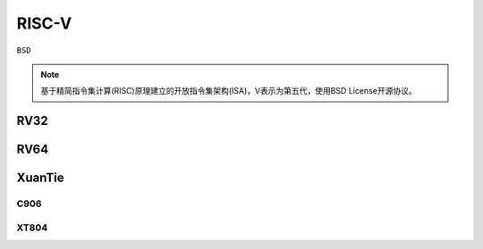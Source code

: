 
.. _riscv:

RISC-V
==================

``BSD``

.. note::
    基于精简指令集计算(RISC)原理建立的开放指令集架构(ISA)，V表示为第五代，使用BSD License开源协议。


.. _rv32:

RV32
--------------

.. _rv64:

RV64
--------------



.. _xt:

XuanTie
--------------

.. image:: ./images/xt.jpg
    :target: https://occ.t-head.cn/

.. _c906:

C906
~~~~~~~~~~~~~~

.. _xt804:

XT804
~~~~~~~~~~~~~~
